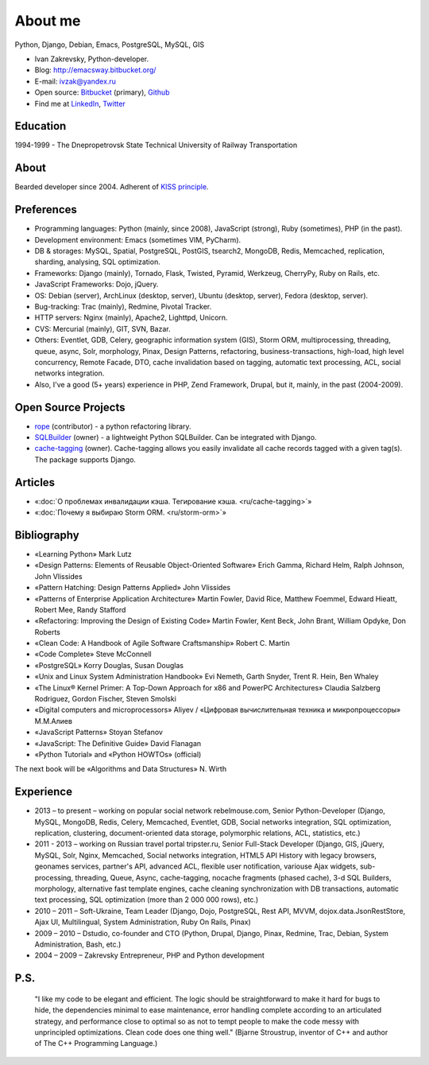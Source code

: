 
.. _about:


About me
========

.. image:: /_media/about/me.jpg
   :height: 100px
   :width: 100px
   :alt: me
   :align: right

Python, Django, Debian, Emacs, PostgreSQL, MySQL, GIS

- Ivan Zakrevsky, Python-developer.
- Blog: http://emacsway.bitbucket.org/
- E-mail: ivzak@yandex.ru
- Open source: `Bitbucket <https://bitbucket.org/emacsway>`__ (primary), `Github <https://github.com/emacsway>`__
- Find me at `LinkedIn <https://www.linkedin.com/in/emacsway>`__, `Twitter <https://twitter.com/emacsway>`__


Education
---------

1994-1999 - The Dnepropetrovsk State Technical University of Railway Transportation


About
-----

Bearded developer since 2004. Adherent of `KISS principle <KISS_>`_.

.. My philosophy is: «Shortly», «clearly».


Preferences
-----------

* Programming languages: Python (mainly, since 2008), JavaScript (strong), Ruby (sometimes),  PHP (in the past).
* Development environment: Emacs (sometimes VIM, PyCharm).
* DB & storages: MySQL, Spatial, PostgreSQL, PostGIS, tsearch2, MongoDB, Redis, Memcached, replication, sharding, analysing, SQL optimization.
* Frameworks: Django (mainly), Tornado, Flask, Twisted, Pyramid, Werkzeug, CherryPy, Ruby on Rails, etc.
* JavaScript Frameworks: Dojo, jQuery.
* OS: Debian (server), ArchLinux (desktop, server), Ubuntu (desktop, server), Fedora (desktop, server).
* Bug-tracking: Trac (mainly), Redmine, Pivotal Tracker.
* HTTP servers: Nginx (mainly), Apache2, Lighttpd, Unicorn.
* CVS: Mercurial (mainly), GIT, SVN, Bazar.
* Others: Eventlet, GDB, Celery, geographic information system (GIS), Storm ORM, multiprocessing, threading, queue, async, Solr, morphology, Pinax, Design Patterns, refactoring, business-transactions, high-load, high level concurrency, Remote Facade, DTO, cache invalidation based on tagging, automatic text processing, ACL, social networks integration.
* Also, I've a good (5+ years) experience in PHP, Zend Framework, Drupal, but it, mainly, in the past (2004-2009).


Open Source Projects
--------------------

* `rope <https://github.com/python-rope/rope>`_ (contributor) - a python refactoring library.
* `SQLBuilder <https://bitbucket.org/emacsway/sqlbuilder>`_ (owner) - a lightweight Python SQLBuilder. Can be integrated with Django.
* `cache-tagging <https://bitbucket.org/emacsway/cache-tagging>`_ (owner). Cache-tagging allows you easily invalidate all cache records tagged with a given tag(s). The package supports Django.

.. * `Ascetic ORM <https://bitbucket.org/emacsway/ascetic>`_ (owner) - a lightweight Python datamapper ORM


Articles
--------

* «:doc:`О проблемах инвалидации кэша. Тегирование кэша. <ru/cache-tagging>`»
* «:doc:`Почему я выбираю Storm ORM. <ru/storm-orm>`»


Bibliography
------------

* «Learning Python» Mark Lutz
* «Design Patterns: Elements of Reusable Object-Oriented Software» Erich Gamma, Richard Helm, Ralph Johnson, John Vlissides
* «Pattern Hatching: Design Patterns Applied» John Vlissides
* «Patterns of Enterprise Application Architecture» Martin Fowler, David Rice, Matthew Foemmel, Edward Hieatt, Robert Mee, Randy Stafford
* «Refactoring: Improving the Design of Existing Code» Martin Fowler, Kent Beck, John Brant, William Opdyke, Don Roberts
* «Clean Code: A Handbook of Agile Software Craftsmanship» Robert C. Martin
* «Code Complete» Steve McConnell
* «PostgreSQL» Korry Douglas, Susan Douglas
* «Unix and Linux System Administration Handbook» Evi Nemeth, Garth Snyder, Trent R. Hein, Ben Whaley
* «The Linux® Kernel Primer: A Top-Down Approach for x86 and PowerPC Architectures» Claudia Salzberg Rodriguez, Gordon Fischer, Steven Smolski
* «Digital computers and microprocessors» Aliyev / «Цифровая вычислительная техника и микропроцессоры» М.М.Алиев
* «JavaScript Patterns» Stoyan Stefanov
* «JavaScript: The Definitive Guide» David Flanagan
* «Python Tutorial» and «Python HOWTOs» (official)

The next book will be «Algorithms and Data Structures» N. Wirth

..
    In the queue
    ------------

    * «Algorithms and Data Structures» N. Wirth
    * «An Introduction to Database Systems» C.J. Date
    * «Agile Software Development. Principles, Patterns, and Practices.» Robert C. Martin, James W. Newkirk, Robert S. Koss
    * «Applying UML and Patterns: An Introduction to Object-Oriented Analysis and Design and Iterative Development» Craig Larman
    * «Extreme Programming Explained» Kent Beck
    * «Implementation Patterns» Kent Beck
    * «Test-Driven Development By Example» Kent Beck
    * «Planning Extreme Programming» Kent Beck, Martin Fowler
    * «The Clean Coder» Robert C. Martin
    * «The Definitive Guide to MongoDB» David Hows, Peter Membrey, Eelco Plugge, Tim Hawkins
    * «High Performance MySQL» Baron Schwartz, Peter Zaitsev, and Vadim Tkachenko
    * «PostgreSQL: Up and Running» Regina Obe and Leo Hsu
    * «PostgreSQL 9.0 High Performance» Gregory Smith
    * «Refactoring To Patterns» Joshua Kerievsky
    * «Pattern-Oriented Software Architecture: A System of Patterns, Volume 1» by Frank Buschmann, Regine Meunier, Hans Rohnert, Peter Sommerlad, Michael Stal
    * «Pattern-Oriented Software Architecture: Patterns for Concurrent and Networked Objects, Volume 2» by Douglas C. Schmidt, Michael Stal, Hans Rohnert, Frank Buschmann
    * «Pattern-Oriented Software Architecture: Patterns for Resource Management, Volume 3» by Michael Kircher, Prashant Jain
    * «Pattern-Oriented Software Architecture: A Pattern Language for Distributed Computing, Volume 4» by Frank Buschmann, Kevin Henney, Douglas C. Schmidt
    * «Pattern-Oriented Software Architecture: On Patterns and Pattern Languages, Volume 5» by Frank Buschmann, Kevin Henney, Douglas C. Schmidt


Experience
----------

* 2013 – to present – working on popular social network rebelmouse.com, Senior Python-Developer (Django, MySQL, MongoDB, Redis, Celery, Memcached, Eventlet, GDB, Social networks integration, SQL optimization, replication, clustering, document-oriented data storage, polymorphic relations, ACL, statistics, etc.)
* 2011 - 2013 – working on Russian travel portal tripster.ru, Senior Full-Stack Developer (Django, GIS, jQuery, MySQL, Solr, Nginx, Memcached, Social networks integration, HTML5 API History with legacy browsers, geonames services, partner's API, advanced ACL, flexible user notification, variouse Ajax widgets, sub-processing, threading, Queue, Async, cache-tagging, nocache fragments (phased cache), 3-d SQL Builders, morphology, alternative fast template engines, cache cleaning synchronization with DB transactions, automatic text processing, SQL optimization (more than 2 000 000 rows), etc.)
* 2010 – 2011 – Soft-Ukraine, Team Leader (Django, Dojo, PostgreSQL, Rest API, MVVM, dojox.data.JsonRestStore, Ajax UI, Multilingual, System Administration, Ruby On Rails, Pinax)
* 2009 – 2010 – Dstudio, co-founder and CTO (Python, Drupal, Django, Pinax, Redmine, Trac, Debian, System Administration, Bash, etc.)
* 2004 – 2009 – Zakrevsky Entrepreneur, PHP and Python development


P.S.
----

    "I like my code to be elegant and efficient. The logic should be straightforward to make it hard for bugs to hide, the dependencies minimal to ease maintenance, error handling complete according to an articulated strategy, and performance close to optimal so as not to tempt people to make the code messy with unprincipled optimizations. Clean code does one thing well." (Bjarne Stroustrup, inventor of C++ and author of The C++ Programming Language.)

..
    "The design goal for Eventlet’s API is simplicity and readability. You should be able to read its code and understand what it’s doing. Fewer lines of code are preferred over excessively clever implementations." (`Eventlet’s docs <http://eventlet.net/doc/basic_usage.html>`__)

    "Simplicity and elegance are unpopular because they require hard work and discipline to achieve and education to be appreciated." (Edsger W. Dijkstra)

    "Simplicity is prerequisite for reliability." (Edsger W. Dijkstra)

    "Simplicity is a great virtue but it requires hard work to achieve it and education to appreciate it. And to make matters worse: complexity sells better." (Edsger W. Dijkstra, 1984 `On the nature of Computing Science <http://www.cs.utexas.edu/users/EWD/transcriptions/EWD08xx/EWD896.html>`__ (EWD896))

    "A little time spent refactoring can make the code better communicate its purpose. Programming in this mode is all about saying exactly what you mean." ("Refactoring: Improving the Design of Existing Code", Martin Fowler)

    "Clean code - is ability of code to express the truth about itself, and not misleading."


.. _KISS: https://people.apache.org/~fhanik/kiss.html
